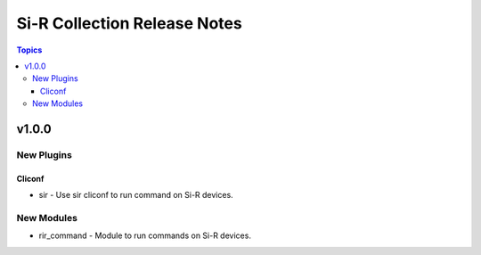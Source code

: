 =============================================================
Si-R Collection Release Notes
=============================================================

.. contents:: Topics

v1.0.0
======

New Plugins
-----------

Cliconf
~~~~~~~

- sir - Use sir cliconf to run command on Si-R devices.

New Modules
-----------

- rir_command - Module to run commands on Si-R devices.